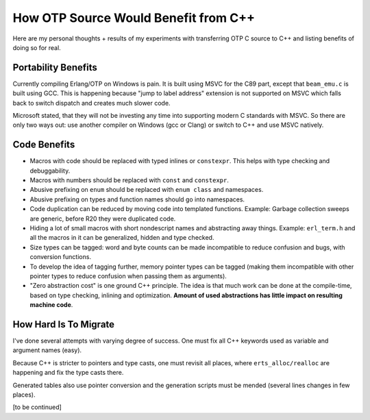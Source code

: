 How OTP Source Would Benefit from C++
=====================================

Here are my personal thoughts + results of my experiments with transferring
OTP C source to C++ and listing benefits of doing so for real.

Portability Benefits
--------------------

Currently compiling Erlang/OTP on Windows is pain. It is built using MSVC for
the C89 part, except that ``beam_emu.c`` is built using GCC.
This is happening because "jump to label address" extension is not supported on
MSVC which falls back to switch dispatch and creates much slower code.

Microsoft stated, that they will not be investing any time into supporting
modern C standards with MSVC.
So there are only two ways out: use another compiler on Windows (gcc or Clang)
or switch to C++ and use MSVC natively.

Code Benefits
-------------

*   Macros with code should be replaced with typed inlines or ``constexpr``.
    This helps with type checking and debuggability.
*   Macros with numbers should be replaced with ``const`` and ``constexpr``.
*   Abusive prefixing on ``enum`` should be replaced with ``enum class``
    and namespaces.
*   Abusive prefixing on types and function names should go into namespaces.
*   Code duplication can be reduced by moving code into templated functions.
    Example: Garbage collection sweeps are generic, before R20 they were
    duplicated code.
*   Hiding a lot of small macros with short nondescript names and abstracting
    away things. Example: ``erl_term.h`` and all the macros in it can be
    generalized, hidden and type checked.
*   Size types can be tagged: word and byte counts can be made incompatible to
    reduce confusion and bugs, with conversion functions.
*   To develop the idea of tagging further, memory pointer types can be tagged
    (making them incompatible with other pointer types to reduce confusion
    when passing them as arguments).
*   "Zero abstraction cost" is one ground C++ principle. The idea is that much
    work can be done at the compile-time, based on type checking, inlining
    and optimization. **Amount of used abstractions has little impact on
    resulting machine code**.

How Hard Is To Migrate
----------------------

I've done several attempts with varying degree of success.
One must fix all C++ keywords used as variable and argument names (easy).

Because C++ is stricter to pointers and type casts, one must revisit all places,
where ``erts_alloc/realloc`` are happening and fix the type casts there.

Generated tables also use pointer conversion and the generation scripts must be
mended (several lines changes in few places).

[to be continued]
